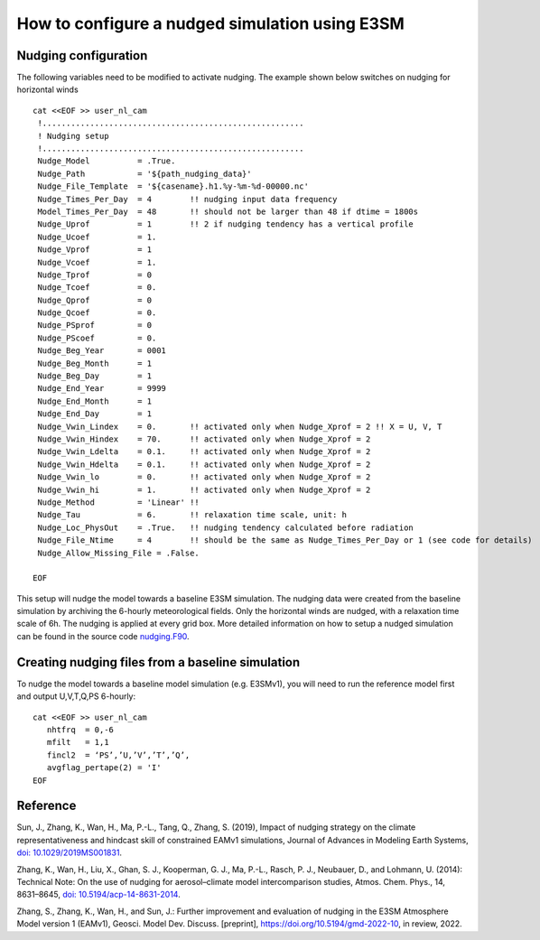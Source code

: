 How to configure a nudged simulation using E3SM 
=================================================


Nudging configuration  
------------------------------------------------------------

The following variables need to be modified to activate nudging. 
The example shown below switches on nudging for horizontal winds :: 

 cat <<EOF >> user_nl_cam
  !.......................................................
  ! Nudging setup 
  !.......................................................
  Nudge_Model          = .True.
  Nudge_Path           = '${path_nudging_data}'
  Nudge_File_Template  = '${casename}.h1.%y-%m-%d-00000.nc'
  Nudge_Times_Per_Day  = 4        !! nudging input data frequency
  Model_Times_Per_Day  = 48       !! should not be larger than 48 if dtime = 1800s
  Nudge_Uprof          = 1        !! 2 if nudging tendency has a vertical profile 
  Nudge_Ucoef          = 1.
  Nudge_Vprof          = 1
  Nudge_Vcoef          = 1.
  Nudge_Tprof          = 0
  Nudge_Tcoef          = 0.
  Nudge_Qprof          = 0
  Nudge_Qcoef          = 0.
  Nudge_PSprof         = 0
  Nudge_PScoef         = 0.
  Nudge_Beg_Year       = 0001
  Nudge_Beg_Month      = 1
  Nudge_Beg_Day        = 1
  Nudge_End_Year       = 9999
  Nudge_End_Month      = 1
  Nudge_End_Day        = 1
  Nudge_Vwin_Lindex    = 0.       !! activated only when Nudge_Xprof = 2 !! X = U, V, T 
  Nudge_Vwin_Hindex    = 70.      !! activated only when Nudge_Xprof = 2 
  Nudge_Vwin_Ldelta    = 0.1.     !! activated only when Nudge_Xprof = 2 
  Nudge_Vwin_Hdelta    = 0.1.     !! activated only when Nudge_Xprof = 2 
  Nudge_Vwin_lo        = 0.       !! activated only when Nudge_Xprof = 2 
  Nudge_Vwin_hi        = 1.       !! activated only when Nudge_Xprof = 2 
  Nudge_Method         = 'Linear' !!  
  Nudge_Tau            = 6.       !! relaxation time scale, unit: h 
  Nudge_Loc_PhysOut    = .True.   !! nudging tendency calculated before radiation 
  Nudge_File_Ntime     = 4        !! should be the same as Nudge_Times_Per_Day or 1 (see code for details) 
  Nudge_Allow_Missing_File = .False. 

 EOF

This setup will nudge the model towards a baseline E3SM simulation. The nudging data were 
created from the baseline simulation by archiving the 6-hourly meteorological fields. 
Only the horizontal winds are nudged, with a relaxation time scale of 6h. The 
nudging is applied at every grid box.  
More detailed information on how to setup a nudged simulation can be found in the 
source code `nudging.F90 <https://github.com/E3SM-Project/E3SM/blob/master/components/eam/src/physics/cam/nudging.F90>`_. 




Creating nudging files from a baseline simulation 
------------------------------------------------------------
 
To nudge the model towards a baseline model simulation (e.g. E3SMv1), you will need to 
run the reference model first and output U,V,T,Q,PS 6-hourly: :: 
 
  cat <<EOF >> user_nl_cam
     nhtfrq  = 0,-6
     mfilt   = 1,1
     fincl2  = ‘PS’,’U,’V’,’T’,’Q’,
     avgflag_pertape(2) = 'I'
  EOF



Reference
--------------------------------------------------------------------------------
Sun, J., Zhang, K., Wan, H., Ma, P.-L., Tang, Q., Zhang, S. (2019), Impact of nudging strategy on the climate representativeness and hindcast skill of constrained EAMv1 simulations, Journal of Advances in Modeling Earth Systems, `doi: 10.1029/2019MS001831  <https://agupubs.onlinelibrary.wiley.com/doi/full/10.1029/2019MS001831>`_.

Zhang, K., Wan, H., Liu, X., Ghan, S. J., Kooperman, G. J., Ma, P.-L., Rasch, P. J., Neubauer, D., and Lohmann, U. (2014): Technical Note: On the use of nudging for aerosol–climate model intercomparison studies, Atmos. Chem. Phys., 14, 8631–8645, `doi: 10.5194/acp-14-8631-2014  <https://doi.org/10.5194/acp-14-8631-2014>`_.

Zhang, S., Zhang, K., Wan, H., and Sun, J.: Further improvement and evaluation of nudging in the E3SM Atmosphere Model version 1 (EAMv1), Geosci. Model Dev. Discuss. [preprint], https://doi.org/10.5194/gmd-2022-10, in review, 2022.








